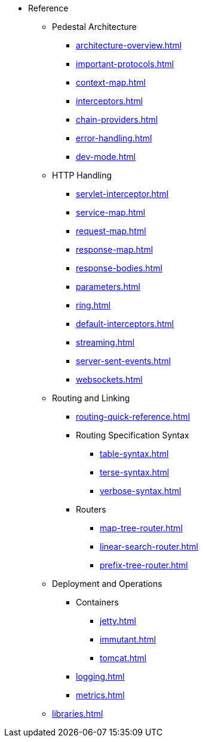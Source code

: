 // This needs to be manually updated when new pages are added, or pages are renamed or deleted.
* Reference
** Pedestal Architecture
*** xref:architecture-overview.adoc[]
*** xref:important-protocols.adoc[]
*** xref:context-map.adoc[]
*** xref:interceptors.adoc[]
*** xref:chain-providers.adoc[]
*** xref:error-handling.adoc[]
*** xref:dev-mode.adoc[]

** HTTP Handling
*** xref:servlet-interceptor.adoc[]
*** xref:service-map.adoc[]
*** xref:request-map.adoc[]
*** xref:response-map.adoc[]
*** xref:response-bodies.adoc[]
*** xref:parameters.adoc[]
*** xref:ring.adoc[]
*** xref:default-interceptors.adoc[]
*** xref:streaming.adoc[]
*** xref:server-sent-events.adoc[]
*** xref:websockets.adoc[]

** Routing and Linking
*** xref:routing-quick-reference.adoc[]
*** Routing Specification Syntax
**** xref:table-syntax.adoc[]
**** xref:terse-syntax.adoc[]
**** xref:verbose-syntax.adoc[]
*** Routers
**** xref:map-tree-router.adoc[]
**** xref:linear-search-router.adoc[]
**** xref:prefix-tree-router.adoc[]

** Deployment and Operations
*** Containers
**** xref:jetty.adoc[]
**** xref:immutant.adoc[]
**** xref:tomcat.adoc[]
*** xref:logging.adoc[]
*** xref:metrics.adoc[]

** xref:libraries.adoc[]

